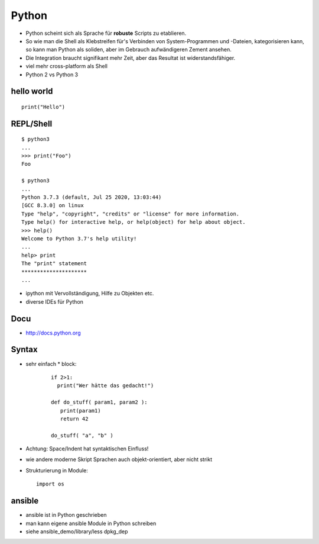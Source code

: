 Python
======

* Python scheint sich als Sprache für **robuste** Scripts zu etablieren.

* So wie man die Shell als Klebstreifen für's Verbinden von
  System-Programmen und -Dateien, kategorisieren kann, so kann man
  Python als soliden, aber im Gebrauch aufwändigeren Zement ansehen.

* Die Integration braucht signifikant mehr Zeit, aber das Resultat ist
  widerstandsfähiger.

* viel mehr cross-platform als Shell

* Python 2 vs Python 3

hello world
-----------

::

  print("Hello")

REPL/Shell
----------

::

  $ python3
  ...
  >>> print("Foo")
  Foo

  $ python3
  ...
  Python 3.7.3 (default, Jul 25 2020, 13:03:44) 
  [GCC 8.3.0] on linux
  Type "help", "copyright", "credits" or "license" for more information.
  Type help() for interactive help, or help(object) for help about object.
  >>> help()
  Welcome to Python 3.7's help utility!
  ...
  help> print
  The "print" statement
  *********************
  ...

* ipython mit Vervollständigung, Hilfe zu Objekten etc.
* diverse IDEs für Python

Docu
----

* http://docs.python.org

Syntax
------

* sehr einfach
  * block:

    ::

      if 2>1:
        print("Wer hätte das gedacht!")

      def do_stuff( param1, param2 ):
         print(param1)
         return 42
         
      do_stuff( "a", "b" )

* Achtung: Space/Indent hat syntaktischen Einfluss!
    
* wie andere moderne Skript Sprachen auch objekt-orientiert, aber nicht
  strikt

* Strukturierung in Module:
  ::

      import os

ansible
-------

* ansible ist in Python geschrieben
* man kann eigene ansible Module in Python schreiben
* siehe ansible_demo/library/less dpkg_dep


